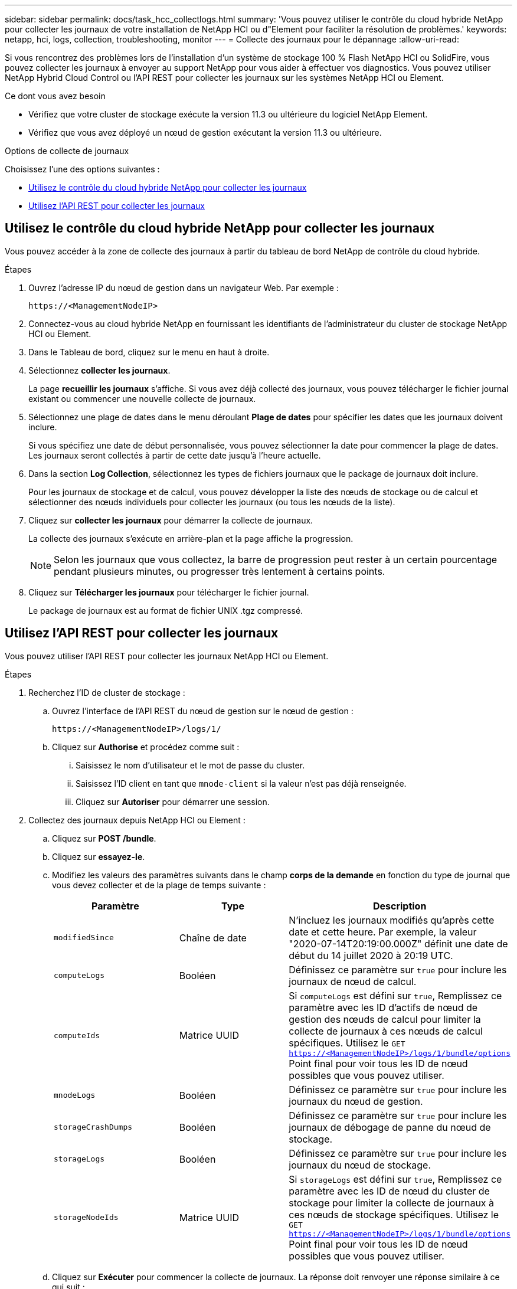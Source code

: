 ---
sidebar: sidebar 
permalink: docs/task_hcc_collectlogs.html 
summary: 'Vous pouvez utiliser le contrôle du cloud hybride NetApp pour collecter les journaux de votre installation de NetApp HCI ou d"Element pour faciliter la résolution de problèmes.' 
keywords: netapp, hci, logs, collection, troubleshooting, monitor 
---
= Collecte des journaux pour le dépannage
:allow-uri-read: 


[role="lead"]
Si vous rencontrez des problèmes lors de l'installation d'un système de stockage 100 % Flash NetApp HCI ou SolidFire, vous pouvez collecter les journaux à envoyer au support NetApp pour vous aider à effectuer vos diagnostics. Vous pouvez utiliser NetApp Hybrid Cloud Control ou l'API REST pour collecter les journaux sur les systèmes NetApp HCI ou Element.

.Ce dont vous avez besoin
* Vérifiez que votre cluster de stockage exécute la version 11.3 ou ultérieure du logiciel NetApp Element.
* Vérifiez que vous avez déployé un nœud de gestion exécutant la version 11.3 ou ultérieure.


.Options de collecte de journaux
Choisissez l'une des options suivantes :

* <<Utilisez le contrôle du cloud hybride NetApp pour collecter les journaux>>
* <<Utilisez l'API REST pour collecter les journaux>>




== Utilisez le contrôle du cloud hybride NetApp pour collecter les journaux

Vous pouvez accéder à la zone de collecte des journaux à partir du tableau de bord NetApp de contrôle du cloud hybride.

.Étapes
. Ouvrez l'adresse IP du nœud de gestion dans un navigateur Web. Par exemple :
+
[listing]
----
https://<ManagementNodeIP>
----
. Connectez-vous au cloud hybride NetApp en fournissant les identifiants de l'administrateur du cluster de stockage NetApp HCI ou Element.
. Dans le Tableau de bord, cliquez sur le menu en haut à droite.
. Sélectionnez *collecter les journaux*.
+
La page *recueillir les journaux* s'affiche. Si vous avez déjà collecté des journaux, vous pouvez télécharger le fichier journal existant ou commencer une nouvelle collecte de journaux.

. Sélectionnez une plage de dates dans le menu déroulant *Plage de dates* pour spécifier les dates que les journaux doivent inclure.
+
Si vous spécifiez une date de début personnalisée, vous pouvez sélectionner la date pour commencer la plage de dates. Les journaux seront collectés à partir de cette date jusqu'à l'heure actuelle.

. Dans la section *Log Collection*, sélectionnez les types de fichiers journaux que le package de journaux doit inclure.
+
Pour les journaux de stockage et de calcul, vous pouvez développer la liste des nœuds de stockage ou de calcul et sélectionner des nœuds individuels pour collecter les journaux (ou tous les nœuds de la liste).

. Cliquez sur *collecter les journaux* pour démarrer la collecte de journaux.
+
La collecte des journaux s'exécute en arrière-plan et la page affiche la progression.

+

NOTE: Selon les journaux que vous collectez, la barre de progression peut rester à un certain pourcentage pendant plusieurs minutes, ou progresser très lentement à certains points.

. Cliquez sur *Télécharger les journaux* pour télécharger le fichier journal.
+
Le package de journaux est au format de fichier UNIX .tgz compressé.





== Utilisez l'API REST pour collecter les journaux

Vous pouvez utiliser l'API REST pour collecter les journaux NetApp HCI ou Element.

.Étapes
. Recherchez l'ID de cluster de stockage :
+
.. Ouvrez l'interface de l'API REST du nœud de gestion sur le nœud de gestion :
+
[listing]
----
https://<ManagementNodeIP>/logs/1/
----
.. Cliquez sur *Authorise* et procédez comme suit :
+
... Saisissez le nom d'utilisateur et le mot de passe du cluster.
... Saisissez l'ID client en tant que `mnode-client` si la valeur n'est pas déjà renseignée.
... Cliquez sur *Autoriser* pour démarrer une session.




. Collectez des journaux depuis NetApp HCI ou Element :
+
.. Cliquez sur *POST /bundle*.
.. Cliquez sur *essayez-le*.
.. Modifiez les valeurs des paramètres suivants dans le champ *corps de la demande* en fonction du type de journal que vous devez collecter et de la plage de temps suivante :
+
|===
| Paramètre | Type | Description 


| `modifiedSince` | Chaîne de date | N'incluez les journaux modifiés qu'après cette date et cette heure. Par exemple, la valeur "2020-07-14T20:19:00.000Z" définit une date de début du 14 juillet 2020 à 20:19 UTC. 


| `computeLogs` | Booléen | Définissez ce paramètre sur `true` pour inclure les journaux de nœud de calcul. 


| `computeIds` | Matrice UUID | Si `computeLogs` est défini sur `true`, Remplissez ce paramètre avec les ID d'actifs de nœud de gestion des nœuds de calcul pour limiter la collecte de journaux à ces nœuds de calcul spécifiques. Utilisez le `GET https://<ManagementNodeIP>/logs/1/bundle/options` Point final pour voir tous les ID de nœud possibles que vous pouvez utiliser. 


| `mnodeLogs` | Booléen | Définissez ce paramètre sur `true` pour inclure les journaux du nœud de gestion. 


| `storageCrashDumps` | Booléen | Définissez ce paramètre sur `true` pour inclure les journaux de débogage de panne du nœud de stockage. 


| `storageLogs` | Booléen | Définissez ce paramètre sur `true` pour inclure les journaux du nœud de stockage. 


| `storageNodeIds` | Matrice UUID | Si `storageLogs` est défini sur `true`, Remplissez ce paramètre avec les ID de nœud du cluster de stockage pour limiter la collecte de journaux à ces nœuds de stockage spécifiques. Utilisez le `GET https://<ManagementNodeIP>/logs/1/bundle/options` Point final pour voir tous les ID de nœud possibles que vous pouvez utiliser. 
|===
.. Cliquez sur *Exécuter* pour commencer la collecte de journaux. La réponse doit renvoyer une réponse similaire à ce qui suit :
+
[listing]
----
{
  "_links": {
    "self": "https://10.1.1.5/logs/1/bundle"
  },
  "taskId": "4157881b-z889-45ce-adb4-92b1843c53ee",
  "taskLink": "https://10.1.1.5/logs/1/bundle"
}
----


. Vérifier l'état de la tâche de collecte des journaux :
+
.. Cliquez sur *OBTENIR /bundle*.
.. Cliquez sur *essayez-le*.
.. Cliquez sur *Exécuter* pour revenir à l'état de la tâche de collecte.
.. Faites défiler jusqu'au bas du corps de réponse.
+
Vous devriez voir un `percentComplete` attribut détaillant la progression de la collection. Si la collection est terminée, le `downloadLink` attribut contient le lien de téléchargement complet incluant le nom du fichier du paquet de journal.

.. Copiez le nom du fichier à la fin du `downloadLink` attribut.


. Téléchargez le fichier journal collecté :
+
.. Cliquez sur *OBTENIR /bundle/{filename}*.
.. Cliquez sur *essayez-le*.
.. Collez le nom de fichier que vous avez copié précédemment dans l' `filename` champ de texte de paramètre.
.. Cliquez sur *Exécuter*.
+
Après exécution, un lien de téléchargement apparaît dans la zone du corps de réponse.

.. Cliquez sur *Télécharger le fichier* et enregistrez le fichier résultant sur votre ordinateur.
+
Le package de journaux est au format de fichier UNIX .tgz compressé.





[discrete]
== Trouvez plus d'informations

* https://docs.netapp.com/us-en/vcp/index.html["Plug-in NetApp Element pour vCenter Server"^]
* https://www.netapp.com/hybrid-cloud/hci-documentation/["Page Ressources NetApp HCI"^]

